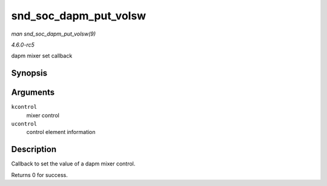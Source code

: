 .. -*- coding: utf-8; mode: rst -*-

.. _API-snd-soc-dapm-put-volsw:

======================
snd_soc_dapm_put_volsw
======================

*man snd_soc_dapm_put_volsw(9)*

*4.6.0-rc5*

dapm mixer set callback


Synopsis
========

.. c:function:: int snd_soc_dapm_put_volsw( struct snd_kcontrol * kcontrol, struct snd_ctl_elem_value * ucontrol )

Arguments
=========

``kcontrol``
    mixer control

``ucontrol``
    control element information


Description
===========

Callback to set the value of a dapm mixer control.

Returns 0 for success.


.. ------------------------------------------------------------------------------
.. This file was automatically converted from DocBook-XML with the dbxml
.. library (https://github.com/return42/sphkerneldoc). The origin XML comes
.. from the linux kernel, refer to:
..
.. * https://github.com/torvalds/linux/tree/master/Documentation/DocBook
.. ------------------------------------------------------------------------------
